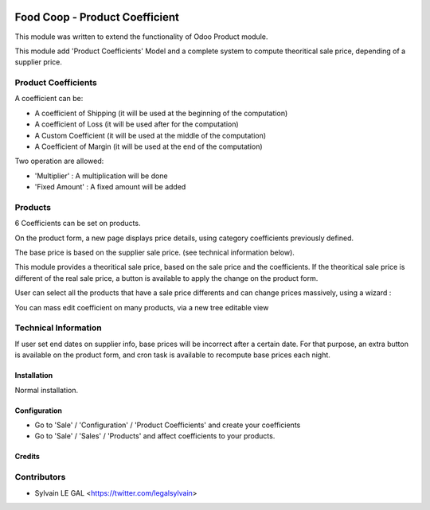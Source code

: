 .. image:: https://img.shields.io/badge/licence-AGPL--3-blue.svg
    :alt: License: AGPL-3

================================
Food Coop - Product Coefficient
================================

This module was written to extend the functionality of Odoo Product module.

This module add 'Product Coefficients' Model and a complete system to compute
theoritical sale price, depending of a supplier price.

Product Coefficients
--------------------

A coefficient can be:

* A coefficient of Shipping (it will be used at the beginning of the computation)
* A coefficient of Loss (it will be used after for the computation)
* A Custom Coefficient (it will be used at the middle of the computation)
* A Coefficient of Margin (it will be used at the end of the computation)

Two operation are allowed:

* 'Multiplier' : A multiplication will be done
* 'Fixed Amount' : A fixed amount will be added

.. image:: /coop_product_coefficient/static/description/product_coefficient.png

Products
--------

6 Coefficients can be set on products.

On the product form, a new page displays price details, using
category coefficients previously defined.

The base price is based on the supplier sale price. (see technical information
below).

.. image:: /coop_product_coefficient/static/description/product_template.png

This module provides a theoritical sale price, based on the sale price and
the coefficients. If the theoritical sale price is different of the real
sale price, a button is available to apply the change on the product form.

.. image:: /coop_product_coefficient/static/description/use_theoritical_price_one.png

User can select all the products that have a sale price differents and can
change prices massively, using a wizard :

.. image:: /coop_product_coefficient/static/description/use_theoritical_price_multi.png

You can mass edit coefficient on many products, via a new tree editable view

.. image:: /coop_product_coefficient/static/description/product_template_tree.png

Technical Information
---------------------

If user set end dates on supplier info, base prices will be incorrect after
a certain date. For that purpose, an extra button is available on the product
form, and cron task is available to recompute base prices each night.

Installation
============

Normal installation.

Configuration
=============

* Go to 'Sale' / 'Configuration' / 'Product Coefficients'
  and create your coefficients

* Go to 'Sale' / 'Sales' / 'Products' and affect coefficients to your products.

Credits
=======

Contributors
------------

* Sylvain LE GAL <https://twitter.com/legalsylvain>
